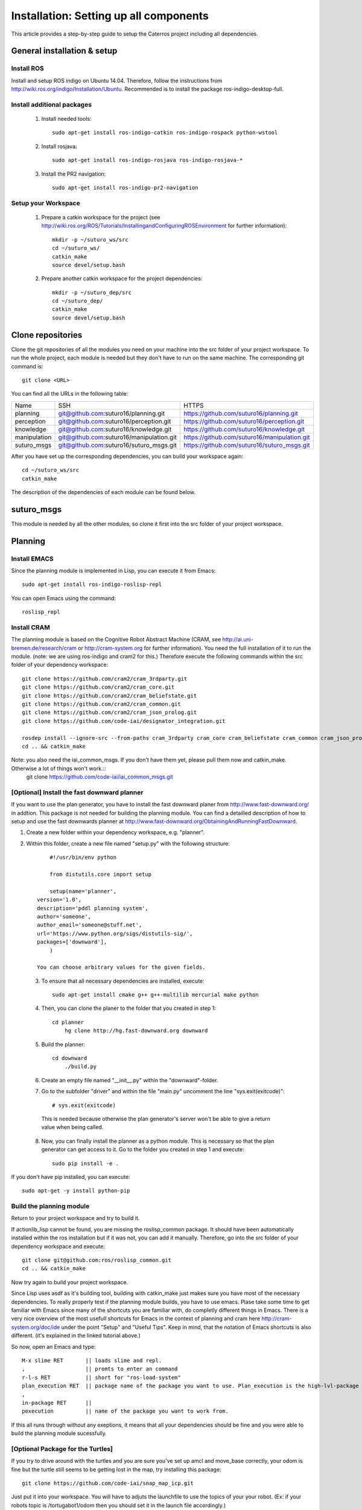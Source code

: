 Installation: Setting up all components
=================================================

This article provides a step-by-step guide to setup the Caterros project including all dependencies. 



General installation & setup
------------------------------

Install ROS
^^^^^^^^^^^^^^^^^^^
Install and setup ROS indigo on Ubuntu 14.04. Therefore, follow the instructions from http://wiki.ros.org/indigo/Installation/Ubuntu. Recommended is to install the package ros-indigo-desktop-full. 

Install additional packages
^^^^^^^^^^^^^^^^^^^
    1. Install needed tools:: 
    
        sudo apt-get install ros-indigo-catkin ros-indigo-rospack python-wstool
        
    2. Install rosjava::
    
        sudo apt-get install ros-indigo-rosjava ros-indigo-rosjava-*
        
    3. Install the PR2 navigation::
    
        sudo apt-get install ros-indigo-pr2-navigation
        
Setup your Workspace
^^^^^^^^^^^^^^^^^^^
    1. Prepare a catkin workspace for the project (see http://wiki.ros.org/ROS/Tutorials/InstallingandConfiguringROSEnvironment for further information):: 
    
        mkdir -p ~/suturo_ws/src
        cd ~/suturo_ws/
        catkin_make
        source devel/setup.bash
    
    2. Prepare another catkin workspace for the project dependencies:: 
    
        mkdir -p ~/suturo_dep/src
        cd ~/suturo_dep/
        catkin_make
        source devel/setup.bash
  
  
Clone repositories
------------------------------    

Clone the git repositories of all the modules you need on your machine into the src folder of your project workspace. To run the whole project, each module is needed but they don't have to run on the same machine. The corresponding git command is::

    git clone <URL>
      
You can find all the URLs in the following table: 

+--------------+------------------------------------------+----------------------------------------------+
| Name         | SSH                                      | HTTPS                                        |
+--------------+------------------------------------------+----------------------------------------------+
| planning     | git@github.com:suturo16/planning.git     | https://github.com/suturo16/planning.git     |
+--------------+------------------------------------------+----------------------------------------------+
| perception   | git@github.com:suturo16/perception.git   | https://github.com/suturo16/perception.git   |
+--------------+------------------------------------------+----------------------------------------------+
| knowledge    | git@github.com:suturo16/knowledge.git    | https://github.com/suturo16/knowledge.git    |
+--------------+------------------------------------------+----------------------------------------------+
| manipulation | git@github.com:suturo16/manipulation.git | https://github.com/suturo16/manipulation.git |
+--------------+------------------------------------------+----------------------------------------------+
| suturo_msgs  | git@github.com:suturo16/suturo_msgs.git  | https://github.com/suturo16/suturo_msgs.git  |
+--------------+------------------------------------------+----------------------------------------------+

After you have set up the corresponding dependencies, you can build your workspace again::

    cd ~/suturo_ws/src
    catkin_make

The description of the dependencies of each module can be found below.

suturo_msgs
------------------------------ 
This module is needed by all the other modules, so clone it first into the src folder of your project workspace.

Planning
------------------------------ 

Install EMACS
^^^^^^^^^^^^^^^^^^^^^^^^^^^^^^^^
Since the planning module is implemented in Lisp, you can execute it from Emacs::

    sudo apt-get install ros-indigo-roslisp-repl
 
You can open Emacs using the command::

        roslisp_repl
         
Install CRAM
^^^^^^^^^^^^^^^^^^^^^^^^^^^^^^^^
The planning module is based on the Cognitive Robot Abstract Machine (CRAM, see http://ai.uni-bremen.de/research/cram  or http://cram-system.org for further information). You need the full installation of it to run the module. (note: we are using ros-indigo and cram2 for this.) Therefore execute the following commands within the src folder of your dependency workspace::

    git clone https://github.com/cram2/cram_3rdparty.git
    git clone https://github.com/cram2/cram_core.git
    git clone https://github.com/cram2/cram_beliefstate.git
    git clone https://github.com/cram2/cram_common.git
    git clone https://github.com/cram2/cram_json_prolog.git
    git clone https://github.com/code-iai/designator_integration.git

    rosdep install --ignore-src --from-paths cram_3rdparty cram_core cram_beliefstate cram_common cram_json_prolog designator_integration
    cd .. && catkin_make

Note: you also need the iai_common_msgs. If you don't have them yet, please pull them now and catkin_make. Otherwise a lot of things won't work.::
    git clone https://github.com/code-iai/iai_common_msgs.git



[Optional] Install the fast downward planner
^^^^^^^^^^^^^^^^^^^^^^^^^^^^^^^^

If you want to use the plan generator, you have to install the fast downward planer from http://www.fast-downward.org/ in addtion. This package is not needed for building the planning module. You can find a detailled description of how to setup and use the fast downwards planner at http://www.fast-downward.org/ObtainingAndRunningFastDownward.

1. Create a new folder within your dependency workspace, e.g. "planner". 

2. Within this folder, create a new file named "setup.py" with the following structure::
   
   	#!/usr/bin/env python

	from distutils.core import setup

	setup(name='planner',
    version='1.0',
    description='pddl planning system',
    author='someone',
    author_email='someone@stuff.net',
    url='https://www.python.org/sigs/distutils-sig/',
    packages=['downward'],
    	)      

    You can choose arbitrary values for the given fields.
    
 3. To ensure that all necessary dependencies are installed, execute::
 
        sudo apt-get install cmake g++ g++-multilib mercurial make python
        
 4. Then, you can clone the planer to the folder that you created in step 1::
 
        cd planner
	    hg clone http://hg.fast-downward.org downward
        
 5. Build the planner::
 
        cd downward
	    ./build.py
 
 6. Create an empty file named "__init__.py" within the "downward"-folder.
 
 7. Go to the subfolder "driver" and within the file "main.py" uncomment the line "sys.exit(exitcode)"::
 
        # sys.exit(exitcode)
        
   This is needed because otherwise the plan generator's server won't be able to give a return value when being called.
   
 8. Now, you can finally install the planner as a python module. This is necessary so that the plan generator can get access to it. Go to the folder you created in step 1 and execute::
 
        sudo pip install -e .
	
If you don't have pip installed, you can execute::

	sudo apt-get -y install python-pip
 
Build the planning module
^^^^^^^^^^^^^^^^^^^^^^^^^^^^^^^^

Return to your project workspace and try to build it. 

If actionlib_lisp cannot be found, you are missing the roslisp_common package. It should have been automatically installed within the ros installation but if it was not, you can add it manually. Therefore, go into the src folder of your dependency workspace and execute::

        git clone git@github.com:ros/roslisp_common.git
        cd .. && catkin_make
       
Now try again to build your project workspace.


Since Lisp uses asdf as it's building tool, building with catkin_make just makes sure you have most of the necessary dependencies. To really properly test if the planning module builds, you have to use emacs. 
Plase take some time to get familiar with Emacs since many of the shortcuts you are familiar with, do completly different things in Emacs. There is a very nice overview of the most usefull shortcuts for Emacs in the context of planning and cram here http://cram-system.org/doc/ide under the point "Setup" and "Useful Tips". 
Keep in mind, that the notation of Emacs shortcuts is also different. (it's explained in the linked tutorial above.)

So now, open an Emacs and type::
    
    M-x slime RET       || loads slime and repl.
    ,                   || promts to enter an command
    r-l-s RET           || short for "ros-load-system"
    plan_execution RET  || package name of the package you want to use. Plan_execution is the high-lvl-package of this module
    ,
    in-package RET      || 
    pexecution          || name of the package you want to work from.

If this all runs through without any exeptions, it means that all your dependencies should be fine and you were able to build the planning module sucessfully. 



[Optional Package for the Turtles]
^^^^^^^^^^^^^^^^^^^^^^^^^^^^^^^^^^^
If you try to drive around with the turtles and you are sure you've set up amcl and move_base correctly, your odom is fine but the turtle still seems to be getting lost in the map, try installing this package::

    git clone https://github.com/code-iai/snap_map_icp.git

Just put it into your workspace. You will have to adjuts the launchfile to use the topics of your your robot. (Ex: if your robots topic is /tortugabot1/odom then you should set it in the launch file accordingly.)

This will just generally make the navigation and orientation within the map more stable, even if the robot looses connection to the rosmaster sometimes. 


TurtleBot
^^^^^^^^^^
On the turtlebot itself there already should be everything necessary for it to run. To make sure, you can however check if this package https://github.com/code-iai/tortugabot is there. Also it should already have amcl, move_base, and tortugabot_bringup. 

If it has all of the above, the only thing you need to to is clone this package onto the robot::
    git clone https://github.com/suturo16/sut_tortugabot.git

It contains all the launch files which it needs to run in order to work within this system.
